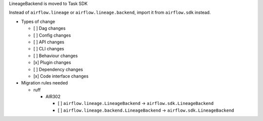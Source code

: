 LineageBackend is moved to Task SDK

Instead of ``airflow.lineage`` or ``airflow.lineage.backend``, import it from ``airflow.sdk`` instead.

* Types of change

  * [ ] Dag changes
  * [ ] Config changes
  * [ ] API changes
  * [ ] CLI changes
  * [ ] Behaviour changes
  * [x] Plugin changes
  * [ ] Dependency changes
  * [x] Code interface changes

* Migration rules needed

  * ruff

    * AIR302

      * [ ] ``airflow.lineage.LineageBackend`` → ``airflow.sdk.LineageBackend``
      * [ ] ``airflow.lineage.backend.LineageBackend`` → ``airflow.sdk.LineageBackend``

